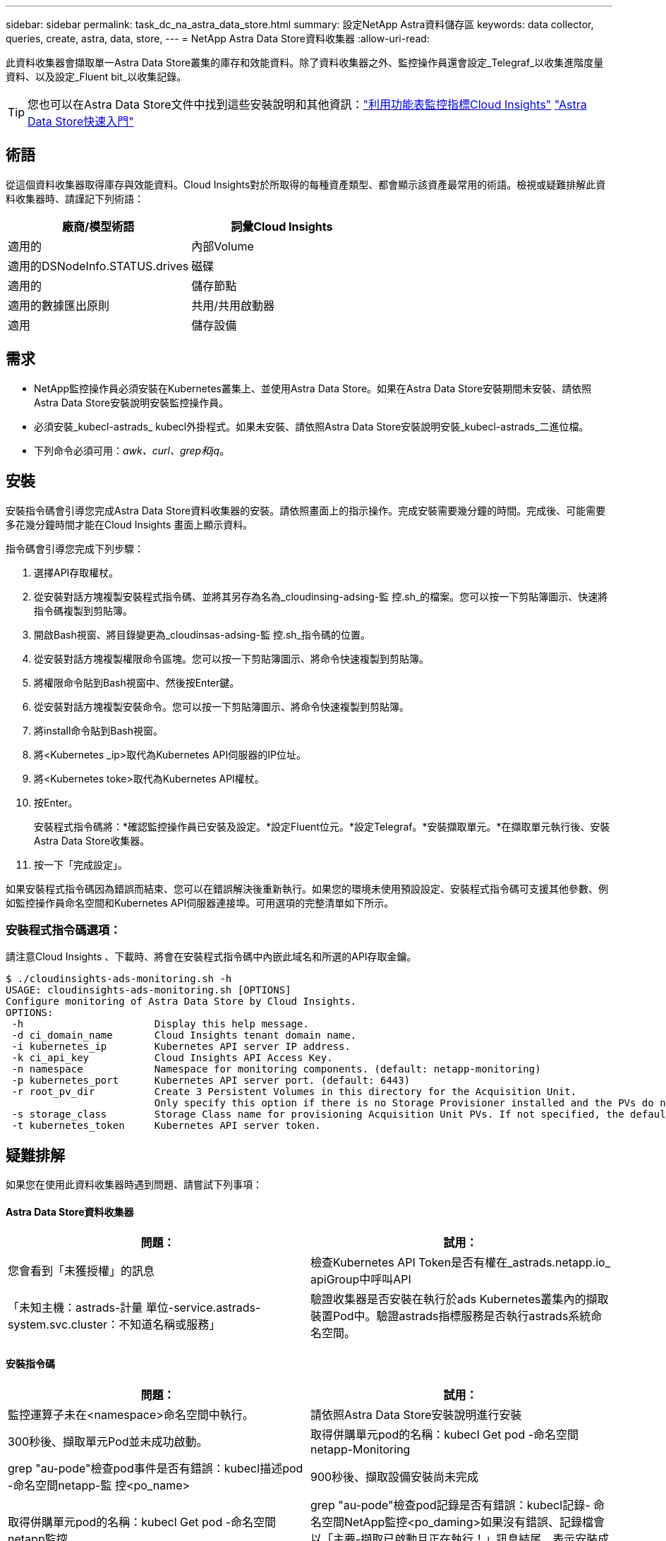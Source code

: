---
sidebar: sidebar 
permalink: task_dc_na_astra_data_store.html 
summary: 設定NetApp Astra資料儲存區 
keywords: data collector, queries, create, astra, data, store, 
---
= NetApp Astra Data Store資料收集器
:allow-uri-read: 


[role="lead"]
此資料收集器會擷取單一Astra Data Store叢集的庫存和效能資料。除了資料收集器之外、監控操作員還會設定_Telegraf_以收集進階度量資料、以及設定_Fluent bit_以收集記錄。


TIP: 您也可以在Astra Data Store文件中找到這些安裝說明和其他資訊：link:https://docs.netapp.com/us-en/astra-data-store/use/monitor-with-cloud-insights.html["利用功能表監控指標Cloud Insights"]
link:https://docs.netapp.com/us-en/astra-data-store/get-started/quick-start.html["Astra Data Store快速入門"]



== 術語

從這個資料收集器取得庫存與效能資料。Cloud Insights對於所取得的每種資產類型、都會顯示該資產最常用的術語。檢視或疑難排解此資料收集器時、請謹記下列術語：

[cols="2*"]
|===
| 廠商/模型術語 | 詞彙Cloud Insights 


| 適用的 | 內部Volume 


| 適用的DSNodeInfo.STATUS.drives | 磁碟 


| 適用的 | 儲存節點 


| 適用的數據匯出原則 | 共用/共用啟動器 


| 適用 | 儲存設備 
|===


== 需求

* NetApp監控操作員必須安裝在Kubernetes叢集上、並使用Astra Data Store。如果在Astra Data Store安裝期間未安裝、請依照Astra Data Store安裝說明安裝監控操作員。
* 必須安裝_kubecl-astrads_ kubecl外掛程式。如果未安裝、請依照Astra Data Store安裝說明安裝_kubecl-astrads_二進位檔。
* 下列命令必須可用：_awk、curl、grep和jq_。




== 安裝

安裝指令碼會引導您完成Astra Data Store資料收集器的安裝。請依照畫面上的指示操作。完成安裝需要幾分鐘的時間。完成後、可能需要多花幾分鐘時間才能在Cloud Insights 畫面上顯示資料。

指令碼會引導您完成下列步驟：

. 選擇API存取權杖。
. 從安裝對話方塊複製安裝程式指令碼、並將其另存為名為_cloudinsing-adsing-監 控.sh_的檔案。您可以按一下剪貼簿圖示、快速將指令碼複製到剪貼簿。
. 開啟Bash視窗、將目錄變更為_cloudinsas-adsing-監 控.sh_指令碼的位置。
. 從安裝對話方塊複製權限命令區塊。您可以按一下剪貼簿圖示、將命令快速複製到剪貼簿。
. 將權限命令貼到Bash視窗中、然後按Enter鍵。
. 從安裝對話方塊複製安裝命令。您可以按一下剪貼簿圖示、將命令快速複製到剪貼簿。
. 將install命令貼到Bash視窗。
. 將<Kubernetes _ip>取代為Kubernetes API伺服器的IP位址。
. 將<Kubernetes toke>取代為Kubernetes API權杖。
. 按Enter。
+
安裝程式指令碼將：*確認監控操作員已安裝及設定。*設定Fluent位元。*設定Telegraf。*安裝擷取單元。*在擷取單元執行後、安裝Astra Data Store收集器。

. 按一下「完成設定」。


如果安裝程式指令碼因為錯誤而結束、您可以在錯誤解決後重新執行。如果您的環境未使用預設設定、安裝程式指令碼可支援其他參數、例如監控操作員命名空間和Kubernetes API伺服器連接埠。可用選項的完整清單如下所示。



=== 安裝程式指令碼選項：

請注意Cloud Insights 、下載時、將會在安裝程式指令碼中內嵌此域名和所選的API存取金鑰。

....
$ ./cloudinsights-ads-monitoring.sh -h
USAGE: cloudinsights-ads-monitoring.sh [OPTIONS]
Configure monitoring of Astra Data Store by Cloud Insights.
OPTIONS:
 -h                      Display this help message.
 -d ci_domain_name       Cloud Insights tenant domain name.
 -i kubernetes_ip        Kubernetes API server IP address.
 -k ci_api_key           Cloud Insights API Access Key.
 -n namespace            Namespace for monitoring components. (default: netapp-monitoring)
 -p kubernetes_port      Kubernetes API server port. (default: 6443)
 -r root_pv_dir          Create 3 Persistent Volumes in this directory for the Acquisition Unit.
                         Only specify this option if there is no Storage Provisioner installed and the PVs do not already exist.
 -s storage_class        Storage Class name for provisioning Acquisition Unit PVs. If not specified, the default storage class will be used.
 -t kubernetes_token     Kubernetes API server token.
....


== 疑難排解

如果您在使用此資料收集器時遇到問題、請嘗試下列事項：



==== Astra Data Store資料收集器

[cols="2*"]
|===
| 問題： | 試用： 


| 您會看到「未獲授權」的訊息 | 檢查Kubernetes API Token是否有權在_astrads.netapp.io_ apiGroup中呼叫API 


| 「未知主機：astrads-計量 單位-service.astrads-system.svc.cluster：不知道名稱或服務」 | 驗證收集器是否安裝在執行於ads Kubernetes叢集內的擷取裝置Pod中。驗證astrads指標服務是否執行astrads系統命名空間。 
|===


==== 安裝指令碼

[cols="2*"]
|===
| 問題： | 試用： 


| 監控運算子未在<namespace>命名空間中執行。 | 請依照Astra Data Store安裝說明進行安裝 


| 300秒後、擷取單元Pod並未成功啟動。 | 取得併購單元pod的名稱：kubecl Get pod -命名空間netapp-Monitoring | grep "au-pode"檢查pod事件是否有錯誤：kubecl描述pod -命名空間netapp-監 控<po_name> 


| 900秒後、擷取設備安裝尚未完成 | 取得併購單元pod的名稱：kubecl Get pod -命名空間netapp監控| grep "au-pode"檢查pod記錄是否有錯誤：kubecl記錄- 命名空間NetApp監控<po_daming>如果沒有錯誤、記錄檔會以「主要-擷取已啟動且正在執行！」訊息結尾、表示安裝成功、但時間過長。重新執行安裝指令碼。 


| 無法從Cloud Insights 無法擷取擷取擷取裝置ID | 驗證影像Cloud Insights 接收單元是否出現在畫面上。前往「管理」>「資料收集器」、然後按一下「接收單位」索引標籤。驗證Cloud Insights 「驗證」功能表上的「驗證API金鑰是否具有「擷取裝置」 
|===
如需此資料收集器的其他資訊、請參閱 link:concept_requesting_support.html["支援"] 頁面或中的 link:https://docs.netapp.com/us-en/cloudinsights/CloudInsightsDataCollectorSupportMatrix.pdf["資料收集器支援對照表"]。
